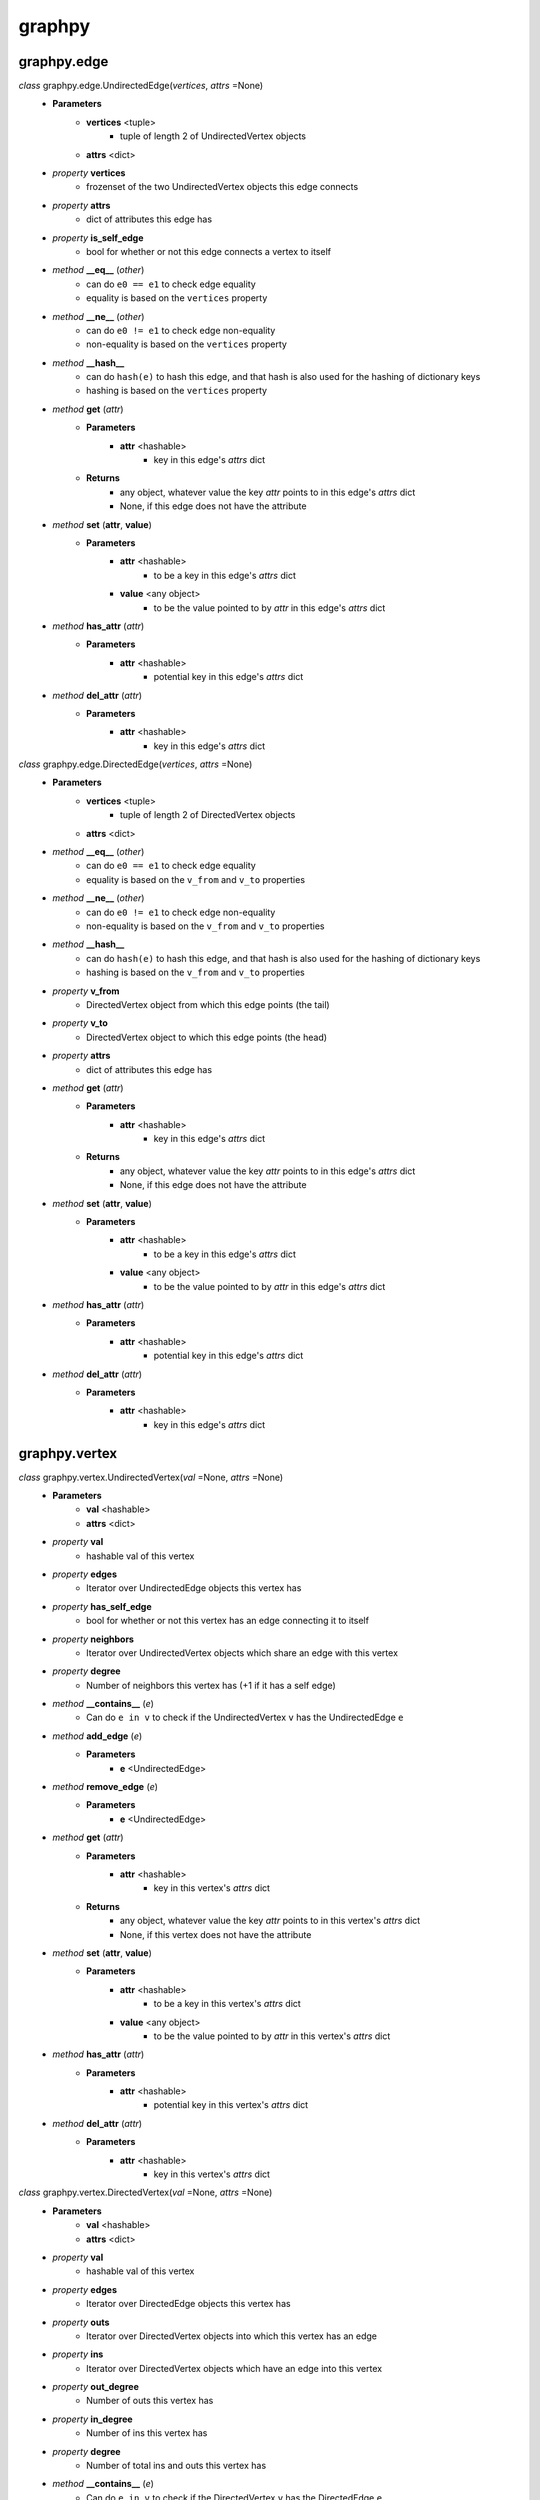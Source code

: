graphpy
=======

graphpy.edge
------------

*class* graphpy.edge.UndirectedEdge(*vertices*, *attrs* =None)
    - **Parameters**
        - **vertices** <tuple>
            - tuple of length 2 of UndirectedVertex objects
        - **attrs** <dict>
    - *property* **vertices**
        - frozenset of the two UndirectedVertex objects this edge connects
    - *property* **attrs**
        - dict of attributes this edge has
    - *property* **is_self_edge**
        - bool for whether or not this edge connects a vertex to itself
    - *method* **__eq__** (*other*)
        - can do ``e0 == e1`` to check edge equality
        - equality is based on the ``vertices`` property
    - *method* **__ne__** (*other*)
        - can do ``e0 != e1`` to check edge non-equality
        - non-equality is based on the ``vertices`` property
    - *method* **__hash__**
        - can do ``hash(e)`` to hash this edge, and that hash is also used for the hashing of dictionary keys
        - hashing is based on the ``vertices`` property
    - *method* **get** (*attr*)
        - **Parameters**
            - **attr** <hashable>
                - key in this edge's *attrs* dict
        - **Returns**
            - any object, whatever value the key *attr* points to in this edge's *attrs* dict
            - None, if this edge does not have the attribute
    - *method* **set** (**attr**, **value**)
        - **Parameters**
            - **attr** <hashable>
                - to be a key in this edge's *attrs* dict
            - **value** <any object>
                - to be the value pointed to by *attr* in this edge's *attrs* dict
    - *method* **has_attr** (*attr*)
        - **Parameters**
            - **attr** <hashable>
                - potential key in this edge's *attrs* dict
    - *method* **del_attr** (*attr*)
        - **Parameters**
            - **attr** <hashable>
                - key in this edge's *attrs* dict

*class* graphpy.edge.DirectedEdge(*vertices*, *attrs* =None)
    - **Parameters**
        - **vertices** <tuple>
            - tuple of length 2 of DirectedVertex objects
        - **attrs** <dict>
    - *method* **__eq__** (*other*)
        - can do ``e0 == e1`` to check edge equality
        - equality is based on the ``v_from`` and ``v_to`` properties
    - *method* **__ne__** (*other*)
        - can do ``e0 != e1`` to check edge non-equality
        - non-equality is based on the ``v_from`` and ``v_to`` properties
    - *method* **__hash__**
        - can do ``hash(e)`` to hash this edge, and that hash is also used for the hashing of dictionary keys
        - hashing is based on the ``v_from`` and ``v_to`` properties
    - *property* **v_from**
        - DirectedVertex object from which this edge points (the tail)
    - *property* **v_to**
        - DirectedVertex object to which this edge points (the head)
    - *property* **attrs**
        - dict of attributes this edge has
    - *method* **get** (*attr*)
        - **Parameters**
            - **attr** <hashable>
                - key in this edge's *attrs* dict
        - **Returns**
            - any object, whatever value the key *attr* points to in this edge's *attrs* dict
            - None, if this edge does not have the attribute
    - *method* **set** (**attr**, **value**)
        - **Parameters**
            - **attr** <hashable>
                - to be a key in this edge's *attrs* dict
            - **value** <any object>
                - to be the value pointed to by *attr* in this edge's *attrs* dict
    - *method* **has_attr** (*attr*)
        - **Parameters**
            - **attr** <hashable>
                - potential key in this edge's *attrs* dict
    - *method* **del_attr** (*attr*)
        - **Parameters**
            - **attr** <hashable>
                - key in this edge's *attrs* dict

graphpy.vertex
--------------

*class* graphpy.vertex.UndirectedVertex(*val* =None, *attrs* =None)
    - **Parameters**
        - **val** <hashable>
        - **attrs** <dict>
    - *property* **val**
        - hashable val of this vertex
    - *property* **edges**
        - Iterator over UndirectedEdge objects this vertex has
    - *property* **has_self_edge**
        - bool for whether or not this vertex has an edge connecting it to itself
    - *property* **neighbors**
        - Iterator over UndirectedVertex objects which share an edge with this vertex
    - *property* **degree**
        - Number of neighbors this vertex has (+1 if it has a self edge)
    - *method* **__contains__** (*e*)
        - Can do ``e in v`` to check if the UndirectedVertex ``v`` has the UndirectedEdge ``e``
    - *method* **add_edge** (*e*)
        - **Parameters**
            - **e** <UndirectedEdge>
    - *method* **remove_edge** (*e*)
        - **Parameters**
            - **e** <UndirectedEdge>
    - *method* **get** (*attr*)
        - **Parameters**
            - **attr** <hashable>
                - key in this vertex's *attrs* dict
        - **Returns**
            - any object, whatever value the key *attr* points to in this vertex's *attrs* dict
            - None, if this vertex does not have the attribute
    - *method* **set** (**attr**, **value**)
        - **Parameters**
            - **attr** <hashable>
                - to be a key in this vertex's *attrs* dict
            - **value** <any object>
                - to be the value pointed to by *attr* in this vertex's *attrs* dict
    - *method* **has_attr** (*attr*)
        - **Parameters**
            - **attr** <hashable>
                - potential key in this vertex's *attrs* dict
    - *method* **del_attr** (*attr*)
        - **Parameters**
            - **attr** <hashable>
                - key in this vertex's *attrs* dict

*class* graphpy.vertex.DirectedVertex(*val* =None, *attrs* =None)
    - **Parameters**
        - **val** <hashable>
        - **attrs** <dict>
    - *property* **val**
        - hashable val of this vertex
    - *property* **edges**
        - Iterator over DirectedEdge objects this vertex has
    - *property* **outs**
        - Iterator over DirectedVertex objects into which this vertex has an edge
    - *property* **ins**
        - Iterator over DirectedVertex objects which have an edge into this vertex
    - *property* **out_degree**
        - Number of outs this vertex has
    - *property* **in_degree**
        - Number of ins this vertex has
    - *property* **degree**
        - Number of total ins and outs this vertex has
    - *method* **__contains__** (*e*)
        - Can do ``e in v`` to check if the DirectedVertex ``v`` has the DirectedEdge ``e``
    - *method* **add_edge** (*e*)
        - **Parameters**
            - **e** <DirectedEdge>
    - *method* **remove_edge** (*e*)
        - **Parameters**
            - **e** <DirectedEdge>
    - *method* **get** (*attr*)
        - **Parameters**
            - **attr** <hashable>
                - key in this vertex's *attrs* dict
        - **Returns**
            - any object, whatever value the key *attr* points to in this vertex's *attrs* dict
            - None, if this vertex does not have the attribute
    - *method* **set** (**attr**, **value**)
        - **Parameters**
            - **attr** <hashable>
                - to be a key in this vertex's *attrs* dict
            - **value** <any object>
                - to be the value pointed to by *attr* in this vertex's *attrs* dict
    - *method* **has_attr** (*attr*)
        - **Parameters**
            - **attr** <hashable>
                - potential key in this vertex's *attrs* dict
    - *method* **del_attr** (*attr*)
        - **Parameters**
            - **attr** <hashable>
                - key in this vertex's *attrs* dict

graphpy.graph
-------------

*class* graphpy.graph.UndirectedGraph()
    - *classmethod* **from_lists** (*vertices*, *edges*)
        - **Parameters**
            - **vertices** <tuple[]>
                - each tuple is of the form (hashable,) representing (val,), or (hashable, dict) representing (val, attrs)
            - **edges** <tuple[]>
                - each tuple is of the form ((hashable, hashable),) representing ((v0_val, v1_val),), or ((hashable, hashable), dict) representing ((v0_val, v1_val), attrs)
        - **Returns**
            - UndirectedGraph object defined by *vertices* and *edges*
    - *classmethod* **from_dict** (*graph_dict*, *vertex_attrs* =None)
        - **Parameters**
            - **graph_dict** <dict>
                - hashable -> tuple[]
                - each vertex's val maps to a list of elements which each represent an edge from that vertex
                - each element (i.e. edge) in the mapped-to list is in one of two forms
                    - (hashable,), length-1 tuple containing the val of the vertex to which the edge points
                    - (hashable, dict), length-2 tuple containing the val of the vertex to which the edge points and the edge's attributes
                - if there are duplicate declarations of an edge (like v1 appearing in v0's list and v0 appearing in v1's list) with different attributes, the one to keep is chosen arbitrarily
            - **vertex_attrs** <dict>
                - hashable -> dict
                - each vertex's val mapped to an attrs dict, as used in vertex creation
                - vertices in vertex_attrs but not in graph_dict are added as new vertices
        - **Returns**
            - UndirectedGraph object defined by *graph_dict*
    - *classmethod* **from_directed_graph** (*directed_graph*)
        - **Parameters**
            - **directed_graph** <DirectedGraph>
                - the directed graph version of the desired undirected graph
        - **Returns**
            - UndirectedGraph object version of *directed_graph*
                - duplicate edges are treated as a single edge
    - *classmethod* **random_graph** (*vertex_vals*, *p* =0.5)
        - **Parameters**
            - **vertex_vals** <hashable[]>
                - List of vals of the vertices to include
            - **p** <float>
                - float between 0 and 1
                - represents the probability each pair of vertices has of having an edge between them
        - **Returns**
            - UndirectedGraph object with edges between random pairs of vertices
    - *classmethod* **complete_graph** (*vertex_vals*)
        - **Parameters**
            - **vertex_vals** <hashable[]>
                - List of vals of the vertices to include
        - **Returns**
            - UndirectedGraph object with edges between all pairs of vertices
    - *property* **vertices**
        - Iterator over UndirectedVertex objects this graph has
    - *property* **edges**
        - Iterator over UndirectedEdge objects this graph has
    - *property* **num_vertices**
        - Number of vertices this graph has
    - *property* **num_edges**
        - Number of edges this graph has
    - *property* **average_degree**
        - Average degree each vertex in this graph has
    - *property* **is_connected**
        - Whether or not there exists a path between every pair of vertices this graph has
    - *method* **__len__**
        - Can do ``len(g)`` to get the number of vertices in UndirectedGraph ``g``
    - *method* **__iter__**
        - Can do ``for v in g`` to iterate through the vertices of UndirectedGraph ``g``
    - *method* **clone**
        - **Returns**
            - UndirectedGraph, a copy of this graph with all new UndirectedVertex and UndirectedEdge objects
            - all vertex and edge attrs are deepcopied
    - *method* **has_vertex** (*v_val*)
        - **Parameters**
            - **v_val** <hashable>
        - **Returns**
            - bool for whether or not *v_val* is a vertex in this graph
    - *method* **has_edge** (*v_vals*)
        - **Parameters**
            - **v_vals** <tuple>
        - **Returns**
            - bool for whether or not there is an edge in this graph between v_vals[0] and v_vals[1]
    - *method* **get_vertex** (*v_val*)
        - **Parameters**
            - **v_val** <hashable>
        - **Returns**
            - UndirectedVertex object with val of *v_val*, or None if no such vertex is in this graph
    - *method* **get_edge** (*v_vals*)
        - **Parameters**
            - **v_vals** <tuple>
        - **Returns**
            - UndirectedEdge object with vertices with vals of v_vals[0] and v_vals[1], or None if no such edge is in this graph
    - *method* **add_vertex** (*val* =None, *attrs* =None)
        - **Parameters**
            - **val** <hashable>
            - **attrs** <dict>
        - **Returns**
            - the new vertex's val, which is an arbitrary id if *val* is None
    - *method* **add_edge** (*v_vals*, *attrs* =None)
        - **Parameters**
            - **v_vals** <tuple>
            - **attrs** <dict>
    - *method* **remove_vertex** (*val*)
        - **Parameters**
            - **val** <hashable>
    - *method* **remove_edge** (*v_vals*)
        - **Parameters**
            - **v_vals** <tuple>
    - *method* **search** (*start_val*, *goal_val* =None, *method* ='breadth_first')
        - **Parameters**
            - **start_val** <hashable>
                - vertex to act as the root of the search algorithm
            - **goal_val** <hashable>
                - optional
                - if specified, the search algorithm terminates when this vertex is found
                - if not specified, the search algorithm goes through the entire graph
            - **method** <String>
                - optional (defaults to 'breadth_first')
                - one of ['breadth_first', 'depth_first']
                - specifies which search algorithm is used
        - **Returns**
            - hashable[] if *goal_val* is specified, representing the path from *start_val* to *goal_val*
            - dict mapping hashable -> hashable[] if *goal_val* is not specified, each value representing the path from *start_val* to that value's key
    - *method* **dijkstra** (*start_val*, *goal_val* =None, *return_distances* =False, *priority_queue* =PriorityQueue)
        - **Parameters**
            - **start_val** <hashable>
                - vertex to act as the root of the search algorithm
            - **goal_val** <hashable>
                - optional
                - if specified, the search algorithm terminates when this vertex is found
                - if not specified, the search algorithm goes through the entire graph
            - **return_distances** <bool>
                - optional
                - whether or not to return distances instead of full paths
            - **priority_queue** <class>
                - optional
                - specs for a suitable priority queue class can be found in the **extras** section of these docs
        - **Returns**
            - hashable[] if *goal_val* is specified, representing the path from *start_val* to *goal_val*
            - dict mapping hashable -> hashable[] if *goal_val* is not specified, each value representing the path from *start_val* to that value's key
            - if *return_distances* is True, instead of the path (hashable[]) it is just the distance (number)
            - if a vertex is not reachable from *start_val*, its path is None and its distance is `inf`

*class* graphpy.graph.DirectedGraph()
    - *classmethod* **from_lists** (*vertices*, *edges*)
        - **Parameters**
            - **vertices** <tuple[]>
                - each tuple is of the form (hashable,) representing (val,), or (hashable, dict) representing (val, attrs)
            - **edges** <tuple[]>
                - each tuple is of the form ((hashable, hashable),) representing ((v_from_val, v_to_val),), or ((hashable, hashable), dict)) representing ((v_from_val, v_to_val), attrs))
        - **Returns**
            - DirectedGraph object defined by *vertices* and *edges*
    - *classmethod* **from_dict** (*graph_dict*, *vertex_attrs* =None)
        - **Parameters**
            - **graph_dict** <dict>
                - hashable -> tuple[]
                - each vertex's val maps to a list of elements which each represent an edge from that vertex
                - each element (i.e. edge) in the mapped-to list is in one of two forms
                    - (hashable,), length-1 tuple containing the val of the vertex to which the edge points
                    - (hashable, dict), length-2 tuple containing the val of the vertex to which the edge points and the edge's attributes
                - if there are duplicate declarations of an edge (like v1 appearing in v0's list and v0 appearing in v1's list) with different attributes, the one to keep is chosen arbitrarily
            - **vertex_attrs** <dict>
                - hashable -> dict
                - each vertex's val mapped to an attrs dict, as used in vertex creation
                - vertices in vertex_attrs but not in graph_dict are added as new vertices
        - **Returns**
            - DirectedGraph object defined by *graph_dict*
    - *classmethod* **from_transpose** (*transpose_graph*)
        - **Parameters**
            - **transpose_graph** <DirectedGraph>
                - a directed graph with the opposite orientation of the desired graph
        - **Returns**
            - DirectedGraph object with all edges of *transpose_graph* reversed
    - *classmethod* **random_graph** (*vertex_vals*, *p* =0.5)
        - **Parameters**
            - **vertex_vals** <hashable[]>
                - List of vals of the vertices to include
            - **p** <float>
                - float between 0 and 1
                - represents the probability each pair of vertices has of having an edge between them in a certain direction
                    - (so for any pair (v0, v1) there is *p* probability this graph has the edge (v0 -> v1), and this is separate from and independent of whether this graph has the edge (v1 -> v0))
        - **Returns**
            - DirectedGraph object with edges between random pairs of vertices
    - *classmethod* **complete_graph** (*vertex_vals*)
        - **Parameters**
            - **vertex_vals** <hashable[]>
                - List of vals of the vertices to include
        - **Returns**
            - DirectedGraph object with edges between all pairs of vertices in both directions
    - *property* **vertices**
        - Iterator over DirectedVertex objects this graph has
    - *property* **edges**
        - Iterator over DirectedEdge objects this graph has
    - *property* **num_vertices**
        - Number of vertices this graph has
    - *property* **num_edges**
        - Number of edges this graph has
    - *property* **average_outs**
        - Average number of outs each vertex in this graph has
    - *property* **average_ins**
        - Average number of ins each vertex in this graph has
    - *property* **is_weakly_connected**
        - Whether or not there exists a path between every pair of vertices in the undirected version of this graph
    - *property* **is_strongly_connected**
        - Whether or not there exists a path from each vertex in this graph to each other vertex
    - *method* **__len__**
        - Can do ``len(g)`` to get the number of vertices in DirectedGraph ``g``
    - *method* **__iter__**
        - Can do ``for v in g`` to iterate through the vertices of DirectedGraph ``g``
    - *method* **clone**
        - **Returns**
            - DirectedGraph, a copy of this graph with all new DirectedVertex and DirectedEdge objects
            - all vertex and edge attrs are deepcopied
    - *method* **has_vertex** (*v_val*)
        - **Parameters**
            - **v_val** <hashable>
        - **Returns**
            - bool for whether or not *v_val* is a vertex in this graph
    - *method* **has_edge** (*v_vals*)
        - **Parameters**
            - **v_vals** <tuple>
        - **Returns**
            - bool for whether or not there is an edge in this graph from v_vals[0] to v_vals[1]
    - *method* **get_vertex** (*v_val*)
        - **Parameters**
            - **v_val** <hashable>
        - **Returns**
            - DirectedVertex object with val of *v_val*, or None if no such vertex is in this graph
    - *method* **get_edge** (*v_vals*)
        - **Parameters**
            - **v_vals** <tuple>
        - **Returns**
            - DirectedEdge object with vertices with vals of v_vals[0] and v_vals[1], or None if no such edge is in this graph
    - *method* **add_vertex** (*val* =None, *attrs* =None)
        - **Parameters**
            - **val** <hashable>
            - **attrs** <dict>
        - **Returns**
            - the new vertex's val, which is an arbitrary id if *val* is None
    - *method* **add_edge** (*v_vals*, *attrs* =None)
        - **Parameters**
            - **v_vals** <tuple>
            - **attrs** <dict>
    - *method* **remove_vertex** (*val*)
        - **Parameters**
            - **val** <hashable>
    - *method* **remove_edge** (*v_vals*)
        - **Parameters**
            - **v_vals** <tuple>
    - *method* **search** (*start_val*, *goal_val* =None, *method* ='breadth_first')
        - **Parameters**
            - **start_val** <hashable>
                - vertex to act as the root of the search algorithm
            - **goal_val** <hashable>
                - optional
                - if specified, the search algorithm terminates when this vertex is found
                - if not specified, the search algorithm goes through the entire graph
            - **method** <String>
                - optional (defaults to 'breadth_first')
                - one of ['breadth_first', 'depth_first']
                - specifies which search algorithm is used
        - **Returns**
            - hashable[] if *goal_val* is specified, representing the path from *start_val* to *goal_val*
            - dict mapping hashable -> hashable[] if *goal_val* is not specified, each value representing the path from *start_val* to that value's key
    - *method* **dijkstra** (*start_val*, *goal_val* =None, *return_distances* =False, *priority_queue* =PriorityQueue)
        - **Parameters**
            - **start_val** <hashable>
                - vertex to act as the root of the search algorithm
            - **goal_val** <hashable>
                - optional
                - if specified, the search algorithm terminates when this vertex is found
                - if not specified, the search algorithm goes through the entire graph
            - **return_distances** <bool>
                - optional
                - whether or not to return distances instead of full paths
            - **priority_queue** <class>
                - optional
                - specs for a suitable priority queue class can be found in the **extras** section of these docs
        - **Returns**
            - hashable[] if *goal_val* is specified, representing the path from *start_val* to *goal_val*
            - dict mapping hashable -> hashable[] if *goal_val* is not specified, each value representing the path from *start_val* to that value's key
            - if *return_distances* is True, instead of the path (hashable[]) it is just the distance (number)
            - if a vertex is not reachable from *start_val*, its path is None and its distance is `inf`

*exception* graphpy.graph.VertexAlreadyExistsException (*v*)
    - Cannot add a vertex to a graph that already has that vertex

*exception* graphpy.graph.EdgeAlreadyExistsException (*e*)
    - Cannot add an edge to a graph that already has that edge
